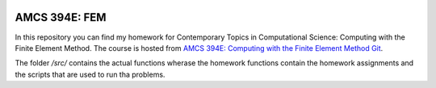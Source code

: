 .. image:: https://readthedocs.org/projects/fem-amcs394/badge/?version=latest
	:target: https://fem-amcs394.readthedocs.io/en/latest/?badge=latest
	:alt: Documentation Status

AMCS 394E: FEM
==============

In this repository you can find my homework for Contemporary Topics in Computational Science: Computing with the Finite Element Method.
The course is hosted from `AMCS 394E: Computing with the Finite Element Method Git`_.

The folder `/src/` contains the actual functions wherase the homework functions contain the homework assignments and the scripts that are used to run tha problems.


.. _`AMCS 394E: Computing with the Finite Element Method Git`: https://github.com/manuel-quezada/AMCS_394E_Comp_with_FEM
